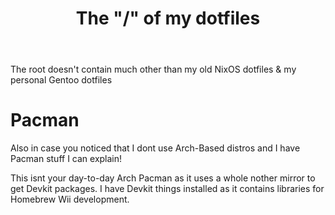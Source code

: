#+TITLE: The "/" of my dotfiles
The root doesn't contain much other than my old NixOS dotfiles & my personal Gentoo dotfiles

* Pacman
Also in case you noticed that I dont use Arch-Based distros and I have Pacman stuff I can explain!

This isnt your day-to-day Arch Pacman as it uses a whole nother mirror to get Devkit packages. I have Devkit things installed as it contains
libraries for Homebrew Wii development.
